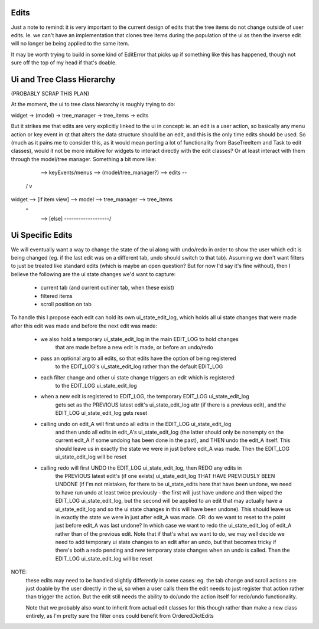 
Edits
-----

Just a note to remind: it is very important to the current design of edits that
the tree items do not change outside of user edits. Ie. we can't have an implementation
that clones tree items during the population of the ui as then the inverse edit will
no longer be being applied to the same item.

It may be worth trying to build in some kind of EditError that picks up if something
like this has happened, though not sure off the top of my head if that's doable.


Ui and Tree Class Hierarchy
---------------------------

(PROBABLY SCRAP THIS PLAN)

At the moment, the ui to tree class hierarchy is roughly trying to do:

widget -> (model) -> tree_manager -> tree_items -> edits

But it strikes me that edits are very explicitly linked to the ui in concept: ie.
an edit is a user action, so basically any menu action or key event in qt that
alters the data structure should be an edit, and this is the only time edits should
be used. So (much as it pains me to consider this, as it would mean porting a lot
of functionality from BaseTreeItem and Task to edit classes), would it not be more
intuitive for widgets to interact directly with the edit classes? Or at least interact
with them through the model/tree manager. Something a bit more like:

        --> keyEvents/menus --> (model/tree_manager?) --> edits --\
      /                                                            v
widget  -->   [if item view]  -->   model  -->  tree_manager  --> tree_items
      \                                           ^
        -->       [else]       -------------------/


Ui Specific Edits
-----------------

We will eventually want a way to change the state of the ui along with undo/redo in
order to show the user which edit is being changed (eg. if the last edit was on a
different tab, undo should switch to that tab). Assuming we don't want filters to
just be treated like standard edits (which is maybe an open question? But for now
I'd say it's fine without), then I believe the following are the ui state changes
we'd want to capture:

  - current tab (and current outliner tab, when these exist)
  - filtered items
  - scroll position on tab

To handle this I propose each edit can hold its own ui_state_edit_log, which holds
all ui state changes that were made after this edit was made and before the next
edit was made:

  - we also hold a temporary ui_state_edit_log in the main EDIT_LOG to hold changes
      that are made before a new edit is made, or before an undo/redo
  - pass an optional arg to all edits, so that edits have the option of being registered
      to the EDIT_LOG's ui_state_edit_log rather than the default EDIT_LOG
  - each filter change and other ui state change triggers an edit which is registered
      to the EDIT_LOG ui_state_edit_log
  - when a new edit is registered to EDIT_LOG, the temporary EDIT_LOG ui_state_edit_log
      gets set as the PREVIOUS latest edit's ui_state_edit_log attr (if there is a previous
      edit), and the EDIT_LOG ui_state_edit_log gets reset
  - calling undo on edit_A will first undo all edits in the EDIT_LOG ui_state_edit_log
      and then undo all edits in edit_A's ui_state_edit_log (the latter should only
      be nonempty on the current edit_A if some undoing has been done in the past), and
      THEN undo the edit_A itself. This should leave us in exactly the state we were in
      just before edit_A was made.
      Then the EDIT_LOG ui_state_edit_log will be reset
  - calling redo will first UNDO the EDIT_LOG ui_state_edit_log, then REDO any edits in
      the PREVIOUS latest edit's (if one exists) ui_state_edit_log THAT HAVE PREVIOUSLY
      BEEN UNDONE (if I'm not mistaken, for there to be ui_state_edits here that have been
      undone, we need to have run undo at least twice previously - the first will just
      have undone and then wiped the EDIT_LOG ui_state_edit_log, but the second will be
      applied to an edit that may actually have a ui_state_edit_log and so the ui state
      changes in this will have been undone). This should leave us in exactly the state we
      were in just after edit_A was made.
      OR: do we want to reset to the point just before edit_A was last undone? In which
      case we want to redo the ui_state_edit_log of edit_A rather than of the previous
      edit. Note that if that's what we want to do, we may well decide we need to add
      temporary ui state changes to an edit after an undo, but that becomes tricky if
      there's both a redo pending and new temporary state changes when an undo is called.
      Then the EDIT_LOG ui_state_edit_log will be reset

NOTE:
  these edits may need to be handled slightly differently in some cases: eg. the tab change
  and scroll actions are just doable by the user directly in the ui, so when a user calls
  them the edit needs to just register that action rather than trigger the action. But
  the edit still needs the ability to do/undo the action itself for redo/undo functionality.

  Note that we probably also want to inherit from actual edit classes for this though
  rather than make a new class entirely, as I'm pretty sure the filter ones could benefit
  from OrderedDictEdits
